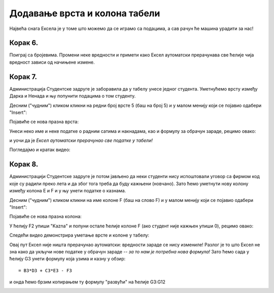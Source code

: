 Додавање врста и колона табели
================================================================

Највећа снага Ексела је у томе што можемо да се играмо са подацима, а сав рачун ће машина урадити за нас!

.. infonote::

    *То је и циљ модерног рачунарства: све досадне послове треба препусити машини што ће нама, људима, олакшати да испољимо своју креативност!*


Корак 6.
------------------

Поиграј са бројевима. Промени неке вредности и примети како
Ексел аутоматски прерачунава све ћелије чија вредност зависи од начињене измене.

.. image:: ../../_images/Recalc11.jpg
   :width: 600px
   :align: center


Корак 7.
-----------------------

Администрација Студентске задруге је заборавила да у табелу унесе једног студента. Уметнућемо врсту између Дарка и Ненада и њу попунити подацима о том студенту.

Десним ("чудним") кликом кликни на редни број врсте 5 (баш на број 5) и у малом менију који се појавио одабери "Insert":

.. image:: ../../_images/Recalc12.jpg
   :width: 600px
   :align: center

Појавиће се нова празна врста:

.. image:: ../../_images/Recalc13.jpg
   :width: 600px
   :align: center

Унеси неко име и неке податке о радним сатима и накнадама, као и формулу за обрачун зараде, рецимо овако:

.. image:: ../../_images/Recalc14.jpg
   :width: 600px
   :align: center

и уочи да је *Ексел аутоматски прерачунао све податке у табели!*

Погледајмо и кратак видео:

.. ytpopup:: afVGgOiqlf4
   :width: 735
   :height: 415
   :align: center

Корак 8.
-----------------

Администрацији Студентске задруге је потом јављено да неки студенти нису испоштовали уговор са фирмом код које су радили преко лета и да због тога треба да буду кажњени (новчано). Зато ћемо уметнути нову колону између колона E и F и у њу унети податке о казнама.

Десним ("чудним") кликом кликни на име колоне F (баш на слово F) и у малом менију који се појавио одабери "Insert":

.. image:: ../../_images/Recalc15.jpg
   :width: 600px
   :align: center

Појавиће се нова празна колона:

.. image:: ../../_images/Recalc16.jpg
   :width: 600px
   :align: center

У ћелију F2 упиши "Kazna" и попуни остале ћелије колоне F (ако студент није кажњен упиши 0), рецимо овако:

.. image:: ../../_images/Recalc17.jpg
   :width: 600px
   :align: center

Следећи видео демонстрира уметање врсте и колоне у табелу:

.. ytpopup:: 9CI5HS9O7_k
   :width: 735
   :height: 415
   :align: center

Овај пут Ексел није ништа прерачунао аутоматски: вредности зараде се нису измениле! Разлог је то што Ексел не зна како да укључи нове податке у обрачун зараде -- *за то нам је потребна нова формула!* Зато ћемо сада у ћелију G3 унети формулу која узима и казну у обзир:
::

    = B3*D3 + C3*E3 - F3

.. image:: ../../_images/Recalc18.jpg
   :width: 600px
   :align: center

и онда ћемо брзим копирањем ту формулу "развући" на ћелије G3:G12

.. image:: ../../_images/Recalc19.jpg
   :width: 600px
   :align: center

.. infonote::

   У ситуацијама које су јасне *Ексел ће аутоматски да прерачунао све податке у табели*, али Ексел нема начина да схвати шта се дешава ако се мења формула по којој се врши обрачун. У том случају морамо ручно променити формуле.

